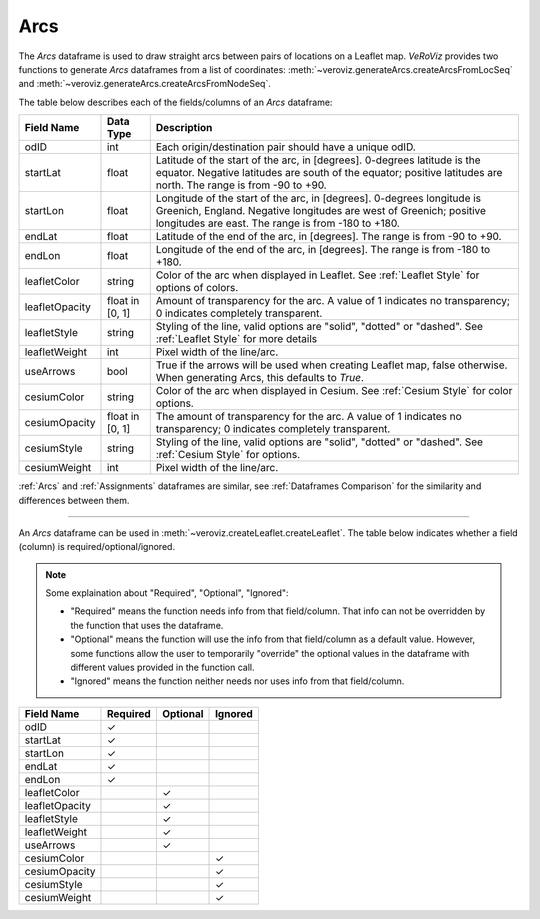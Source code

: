 
.. _Arcs:

Arcs
====

The `Arcs` dataframe is used to draw straight arcs between pairs of locations
on a Leaflet map. *VeRoViz* provides two functions to generate `Arcs` dataframes 
from a list of coordinates:  :meth:`~veroviz.generateArcs.createArcsFromLocSeq`
and :meth:`~veroviz.generateArcs.createArcsFromNodeSeq`.

The table below describes each of the fields/columns of an `Arcs` dataframe:

+-----------------+-----------+----------------------------------------+
| Field Name      | Data Type | Description                            |
+=================+===========+========================================+
| odID            | int       | Each origin/destination pair should    |
|                 |           | have a unique odID.                    |
+-----------------+-----------+----------------------------------------+
| startLat        | float     | Latitude of the start of the arc,      |
|                 |           | in [degrees].  0-degrees latitude is   |
|                 |           | the equator.  Negative latitudes are   |
|                 |           | south of the equator; positive         |
|                 |           | latitudes are north.  The range is from|
|                 |           | -90 to +90.                            |
+-----------------+-----------+----------------------------------------+
| startLon        | float     | Longitude of the start of the arc,     |
|                 |           | in [degrees].  0-degrees longitude is  |
|                 |           | Greenich, England.  Negative longitudes|
|                 |           | are west of Greenich; positive         |
|                 |           | longitudes are east.  The range is from|
|                 |           | -180 to +180.                          |
+-----------------+-----------+----------------------------------------+
| endLat          | float     | Latitude of the end of the arc, in     |
|                 |           | [degrees].  The range is from -90 to   |
|                 |           | +90.                                   |
+-----------------+-----------+----------------------------------------+
| endLon          | float     | Longitude of the end of the arc, in    |
|                 |           | [degrees].  The range is from -180 to  |
|                 |           | +180.                                  |
+-----------------+-----------+----------------------------------------+
| leafletColor    | string    | Color of the arc when displayed in     |
|                 |           | Leaflet. See :ref:`Leaflet Style` for  |
|                 |           | options of colors.                     |
+-----------------+-----------+----------------------------------------+
| leafletOpacity  | float in  | Amount of transparency for the arc.    |
|                 | [0, 1]    | A value of 1 indicates no transparency;|
|                 |           | 0 indicates completely transparent.    |
+-----------------+-----------+----------------------------------------+
| leafletStyle    | string    | Styling of the line, valid options are |
|                 |           | "solid", "dotted" or "dashed". See     |
|                 |           | :ref:`Leaflet Style` for more details  |
+-----------------+-----------+----------------------------------------+
| leafletWeight   | int       | Pixel width of the line/arc.           |
+-----------------+-----------+----------------------------------------+
| useArrows       | bool      | True if the arrows will be used when   |
|                 |           | creating Leaflet map, false otherwise. |
|                 |           | When generating Arcs, this defaults to |
|                 |           | `True`.                                |
+-----------------+-----------+----------------------------------------+
| cesiumColor     | string    | Color of the arc when displayed in     |
|                 |           | Cesium. See :ref:`Cesium Style` for    |
|                 |           | color options.                         |
+-----------------+-----------+----------------------------------------+
| cesiumOpacity   | float in  | The amount of transparency for the arc.|
|                 | [0, 1]    | A value of 1 indicates no transparency;|
|                 |           | 0 indicates completely transparent.    |
+-----------------+-----------+----------------------------------------+
| cesiumStyle     | string    | Styling of the line, valid options are |
|                 |           | "solid", "dotted" or "dashed". See     |
|                 |           | :ref:`Cesium Style` for options.       |
+-----------------+-----------+----------------------------------------+
| cesiumWeight    | int       | Pixel width of the line/arc.           |
+-----------------+-----------+----------------------------------------+

:ref:`Arcs` and :ref:`Assignments` dataframes are similar,
see :ref:`Dataframes Comparison` for the similarity and differences between them.

---------------------------------------------------------------------

An `Arcs` dataframe can be used in :meth:`~veroviz.createLeaflet.createLeaflet`.  The table below indicates whether a field (column) is required/optional/ignored.

.. note::
	Some explaination about "Required", "Optional", "Ignored":

	- "Required" means the function needs info from that field/column. That info can not be overridden by the function that uses the dataframe.
	- "Optional" means the function will use the info from that field/column as a default value.  However, some functions allow the user to temporarily "override" the optional values in the dataframe with different values provided in the function call.  
	- "Ignored" means the function neither needs nor uses info from that field/column.


+------------------+--------------+--------------+------------------+
| Field Name       | Required     |Optional      | Ignored          |
+==================+==============+==============+==================+
| odID             | ✓            |              |                  |
+------------------+--------------+--------------+------------------+
| startLat         | ✓            |              |                  |
+------------------+--------------+--------------+------------------+
| startLon         | ✓            |              |                  |
+------------------+--------------+--------------+------------------+
| endLat           | ✓            |              |                  |
+------------------+--------------+--------------+------------------+
| endLon           | ✓            |              |                  |
+------------------+--------------+--------------+------------------+
| leafletColor     |              | ✓            |                  |
+------------------+--------------+--------------+------------------+
| leafletOpacity   |              | ✓            |                  |
+------------------+--------------+--------------+------------------+
| leafletStyle     |              | ✓            |                  |
+------------------+--------------+--------------+------------------+
| leafletWeight    |              | ✓            |                  |
+------------------+--------------+--------------+------------------+
| useArrows        |              | ✓            |                  |
+------------------+--------------+--------------+------------------+
| cesiumColor      |              |              | ✓                |
+------------------+--------------+--------------+------------------+
| cesiumOpacity    |              |              | ✓                |
+------------------+--------------+--------------+------------------+
| cesiumStyle      |              |              | ✓                |
+------------------+--------------+--------------+------------------+
| cesiumWeight     |              |              | ✓                |
+------------------+--------------+--------------+------------------+
